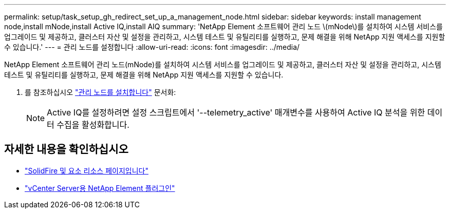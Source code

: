 ---
permalink: setup/task_setup_gh_redirect_set_up_a_management_node.html 
sidebar: sidebar 
keywords: install management node,install mNode,install Active IQ,install AIQ 
summary: 'NetApp Element 소프트웨어 관리 노드 \(mNode\)를 설치하여 시스템 서비스를 업그레이드 및 제공하고, 클러스터 자산 및 설정을 관리하고, 시스템 테스트 및 유틸리티를 실행하고, 문제 해결을 위해 NetApp 지원 액세스를 지원할 수 있습니다.' 
---
= 관리 노드를 설정합니다
:allow-uri-read: 
:icons: font
:imagesdir: ../media/


[role="lead"]
NetApp Element 소프트웨어 관리 노드(mNode)를 설치하여 시스템 서비스를 업그레이드 및 제공하고, 클러스터 자산 및 설정을 관리하고, 시스템 테스트 및 유틸리티를 실행하고, 문제 해결을 위해 NetApp 지원 액세스를 지원할 수 있습니다.

. 를 참조하십시오 link:../mnode/task_mnode_install.html["관리 노드를 설치합니다"] 문서화:
+

NOTE: Active IQ를 설정하려면 설정 스크립트에서 '--telemetry_active' 매개변수를 사용하여 Active IQ 분석을 위한 데이터 수집을 활성화합니다.





== 자세한 내용을 확인하십시오

* https://www.netapp.com/data-storage/solidfire/documentation["SolidFire 및 요소 리소스 페이지입니다"^]
* https://docs.netapp.com/us-en/vcp/index.html["vCenter Server용 NetApp Element 플러그인"^]

